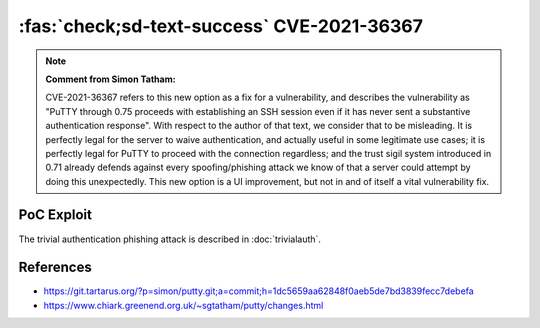 :fas:`check;sd-text-success` CVE-2021-36367
===========================================

.. card::

    :bdg-warning:`CVSS 8.1` CVSS:3.1/AV:L/AC:L/PR:N/UI:R/S:U/C:N/I:N/A:H
    ^^^
    **Note: MITRE's description is wrong. Please read note bellow.**

    PuTTY through 0.75 proceeds with establishing an SSH session even if it has never sent a substantive authentication response.
    This makes it easier for an attacker-controlled SSH server to present a later spoofed authentication prompt
    (that the attacker can use to capture credential data, and use that data for purposes that are undesired by the client user).
    +++
    **Affected Software:**

    * PuTTY < 0.71

    :fas:`check;sd-text-success` integrated in `SSH-MITM <https://docs.ssh-mitm.at/trivialauth.html>`_


.. note::

    **Comment from Simon Tatham:**

    CVE-2021-36367 refers to this new option as a fix for a vulnerability, and describes the vulnerability
    as "PuTTY through 0.75 proceeds with establishing an SSH session even if it has never sent a substantive
    authentication response". With respect to the author of that text, we consider that to be misleading.
    It is perfectly legal for the server to waive authentication, and actually useful in some legitimate use cases;
    it is perfectly legal for PuTTY to proceed with the connection regardless; and the trust sigil system introduced
    in 0.71 already defends against every spoofing/phishing attack we know of that a server could attempt by doing this unexpectedly.
    This new option is a UI improvement, but not in and of itself a vital vulnerability fix.

PoC Exploit
-----------

The trivial authentication phishing attack is described in :doc:`trivialauth`.


References
----------

* https://git.tartarus.org/?p=simon/putty.git;a=commit;h=1dc5659aa62848f0aeb5de7bd3839fecc7debefa
* https://www.chiark.greenend.org.uk/~sgtatham/putty/changes.html
